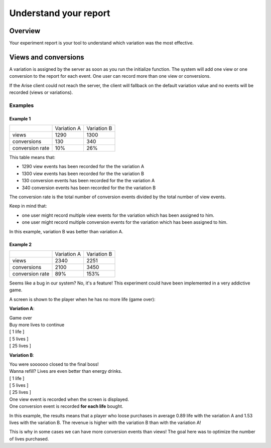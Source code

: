 .. meta::
   :description: A/B tests reports and conversion rates

Understand your report
*************************


Overview
===============

Your experiment report is your tool to understand which variation was the most effective.

Views and conversions
=====================

A variation is assigned by the server as soon as you run the initialize function.
The system will add one view or one conversion to the report for each event. One user can record more than one view or conversions.

If the Arise client could not reach the server, the client will fallback on the default variation value and no events will be recorded (views or variations).

Examples
----------------

Example 1
+++++++++++++++++

+---------------------+---------------------+---------------------+
|                     |     Variation A     |     Variation B     |
+---------------------+---------------------+---------------------+
|        views        |         1290        |         1300        |
+---------------------+---------------------+---------------------+
|     conversions     |          130        |          340        |
+---------------------+---------------------+---------------------+
|  conversion rate    |          10%        |          26%        |
+---------------------+---------------------+---------------------+

This table means that:

* 1290 view events has been recorded for the the variation A
* 1300 view events has been recorded for the the variation B
* 130 conversion events has been recorded for the the variation A
* 340 conversion events has been recorded for the the variation B

The conversion rate is the total number of conversion events divided by the total number of view events.

Keep in mind that:

* one user might record multiple view events for the variation which has been assigned to him.
* one user might record multiple conversion events for the variation which has been assigned to him.

In this example, variation B was better than variation A.

Example 2
+++++++++++++++++

+---------------------+---------------------+---------------------+
|                     |     Variation A     |     Variation B     |
+---------------------+---------------------+---------------------+
|        views        |         2340        |         2251        |
+---------------------+---------------------+---------------------+
|     conversions     |         2100        |         3450        |
+---------------------+---------------------+---------------------+
|  conversion rate    |          89%        |          153%       |
+---------------------+---------------------+---------------------+

Seems like a bug in our system? No, it's a feature! This experiment could have been implemented in a very addictive game.

A screen is shown to the player when he has no more life (game over):

**Variation A**:

| Game over
| Buy more lives to continue
| [ 1 life ]
| [ 5 lives ]
| [ 25 lives ] 
  
**Variation B**:  
  
| You were soooooo closed to the final boss!
| Wanna refill? Lives are even better than energy drinks.
| [ 1 life ]
| [ 5 lives ]
| [ 25 lives ] 
  
| One view event is recorded when the screen is displayed.
| One conversion event is recorded **for each life** bought.
  
In this example, the results means that a player who loose purchases in average 0.89 life with the variation A and 1.53 lives with the variation B.
The revenue is higher with the variation B than with the variation A!

This is why in some cases we can have more conversion events than views! The goal here was to optimize the number of lives purchased.  
